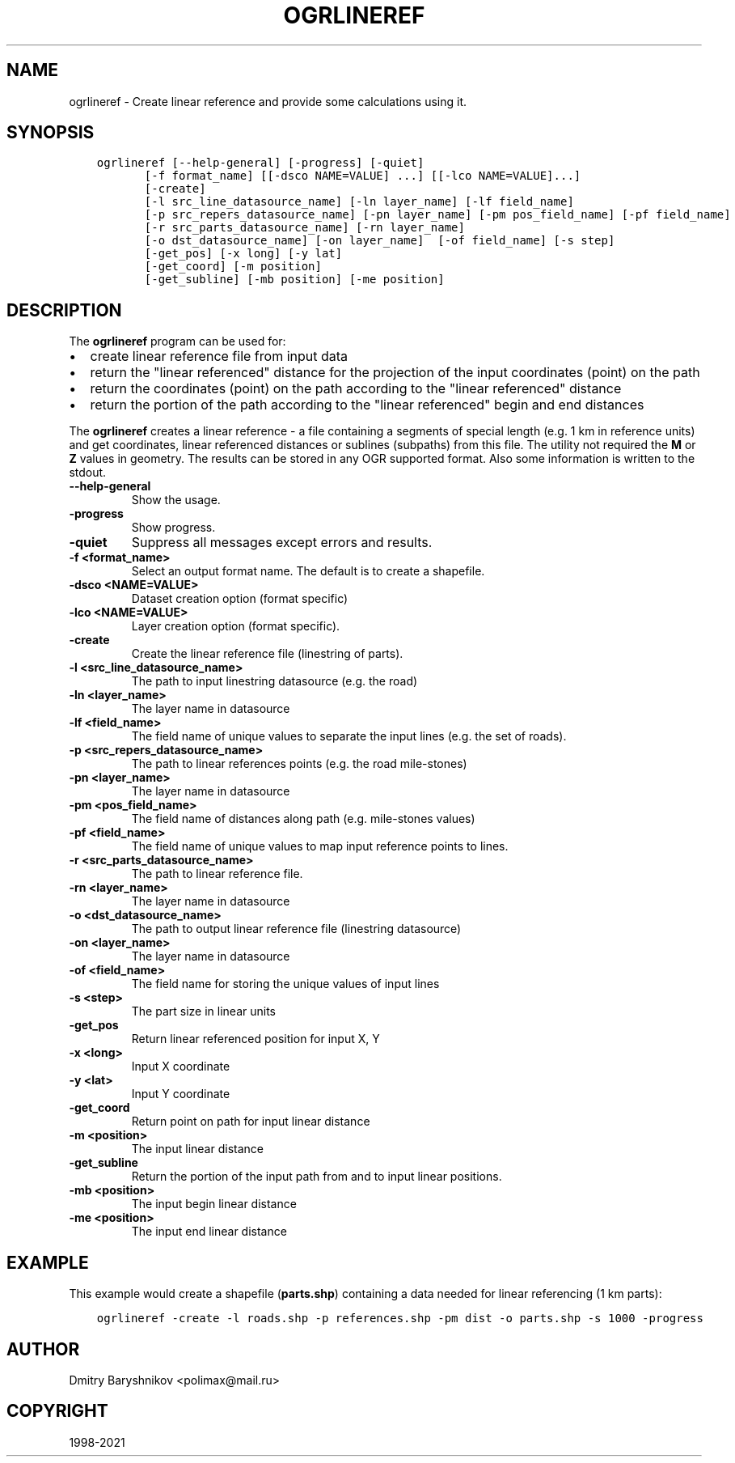 .\" Man page generated from reStructuredText.
.
.TH "OGRLINEREF" "1" "Dec 27, 2021" "" "GDAL"
.SH NAME
ogrlineref \- Create linear reference and provide some calculations using it.
.
.nr rst2man-indent-level 0
.
.de1 rstReportMargin
\\$1 \\n[an-margin]
level \\n[rst2man-indent-level]
level margin: \\n[rst2man-indent\\n[rst2man-indent-level]]
-
\\n[rst2man-indent0]
\\n[rst2man-indent1]
\\n[rst2man-indent2]
..
.de1 INDENT
.\" .rstReportMargin pre:
. RS \\$1
. nr rst2man-indent\\n[rst2man-indent-level] \\n[an-margin]
. nr rst2man-indent-level +1
.\" .rstReportMargin post:
..
.de UNINDENT
. RE
.\" indent \\n[an-margin]
.\" old: \\n[rst2man-indent\\n[rst2man-indent-level]]
.nr rst2man-indent-level -1
.\" new: \\n[rst2man-indent\\n[rst2man-indent-level]]
.in \\n[rst2man-indent\\n[rst2man-indent-level]]u
..
.SH SYNOPSIS
.INDENT 0.0
.INDENT 3.5
.sp
.nf
.ft C
ogrlineref [\-\-help\-general] [\-progress] [\-quiet]
       [\-f format_name] [[\-dsco NAME=VALUE] ...] [[\-lco NAME=VALUE]...]
       [\-create]
       [\-l src_line_datasource_name] [\-ln layer_name] [\-lf field_name]
       [\-p src_repers_datasource_name] [\-pn layer_name] [\-pm pos_field_name] [\-pf field_name]
       [\-r src_parts_datasource_name] [\-rn layer_name]
       [\-o dst_datasource_name] [\-on layer_name]  [\-of field_name] [\-s step]
       [\-get_pos] [\-x long] [\-y lat]
       [\-get_coord] [\-m position]
       [\-get_subline] [\-mb position] [\-me position]
.ft P
.fi
.UNINDENT
.UNINDENT
.SH DESCRIPTION
.sp
The \fBogrlineref\fP program can be used for:
.INDENT 0.0
.IP \(bu 2
create linear reference file from input data
.IP \(bu 2
return the "linear referenced" distance for the projection of the
input coordinates (point) on the path
.IP \(bu 2
return the coordinates (point) on the path according to the "linear
referenced" distance
.IP \(bu 2
return the portion of the path according to the "linear referenced"
begin and end distances
.UNINDENT
.sp
The \fBogrlineref\fP creates a linear reference \- a file containing
a segments of special length (e.g. 1 km in reference units) and get coordinates,
linear referenced distances or sublines (subpaths) from this file.
The utility not required the \fBM\fP or \fBZ\fP values in geometry.
The results can be stored in any OGR supported format.
Also some information is written to the stdout.
.INDENT 0.0
.TP
.B \-\-help\-general
Show the usage.
.UNINDENT
.INDENT 0.0
.TP
.B \-progress
Show progress.
.UNINDENT
.INDENT 0.0
.TP
.B \-quiet
Suppress all messages except errors and results.
.UNINDENT
.INDENT 0.0
.TP
.B \-f <format_name>
Select an output format name. The default is to create a shapefile.
.UNINDENT
.INDENT 0.0
.TP
.B \-dsco <NAME=VALUE>
Dataset creation option (format specific)
.UNINDENT
.INDENT 0.0
.TP
.B \-lco <NAME=VALUE>
Layer creation option (format specific).
.UNINDENT
.INDENT 0.0
.TP
.B \-create
Create the linear reference file (linestring of parts).
.UNINDENT
.INDENT 0.0
.TP
.B \-l <src_line_datasource_name>
The path to input linestring datasource (e.g. the road)
.UNINDENT
.INDENT 0.0
.TP
.B \-ln <layer_name>
The layer name in datasource
.UNINDENT
.INDENT 0.0
.TP
.B \-lf <field_name>
The field name of unique values to separate the input lines (e.g.
the set of roads).
.UNINDENT
.INDENT 0.0
.TP
.B \-p <src_repers_datasource_name>
The path to linear references points (e.g. the road mile\-stones)
.UNINDENT
.INDENT 0.0
.TP
.B \-pn <layer_name>
The layer name in datasource
.UNINDENT
.INDENT 0.0
.TP
.B \-pm <pos_field_name>
The field name of distances along path (e.g. mile\-stones values)
.UNINDENT
.INDENT 0.0
.TP
.B \-pf <field_name>
The field name of unique values to map input reference points to lines.
.UNINDENT
.INDENT 0.0
.TP
.B \-r <src_parts_datasource_name>
The path to linear reference file.
.UNINDENT
.INDENT 0.0
.TP
.B \-rn <layer_name>
The layer name in datasource
.UNINDENT
.INDENT 0.0
.TP
.B \-o <dst_datasource_name>
The path to output linear reference file (linestring datasource)
.UNINDENT
.INDENT 0.0
.TP
.B \-on <layer_name>
The layer name in datasource
.UNINDENT
.INDENT 0.0
.TP
.B \-of <field_name>
The field name for storing the unique values of input lines
.UNINDENT
.INDENT 0.0
.TP
.B \-s <step>
The part size in linear units
.UNINDENT
.INDENT 0.0
.TP
.B \-get_pos
Return linear referenced position for input X, Y
.UNINDENT
.INDENT 0.0
.TP
.B \-x <long>
Input X coordinate
.UNINDENT
.INDENT 0.0
.TP
.B \-y <lat>
Input Y coordinate
.UNINDENT
.INDENT 0.0
.TP
.B \-get_coord
Return point on path for input linear distance
.UNINDENT
.INDENT 0.0
.TP
.B \-m <position>
The input linear distance
.UNINDENT
.INDENT 0.0
.TP
.B \-get_subline
Return the portion of the input path from and to input linear positions.
.UNINDENT
.INDENT 0.0
.TP
.B \-mb <position>
The input begin linear distance
.UNINDENT
.INDENT 0.0
.TP
.B \-me <position>
The input end linear distance
.UNINDENT
.SH EXAMPLE
.sp
This example would create a shapefile (\fBparts.shp\fP) containing
a data needed for linear referencing (1 km parts):
.INDENT 0.0
.INDENT 3.5
.sp
.nf
.ft C
ogrlineref \-create \-l roads.shp \-p references.shp \-pm dist \-o parts.shp \-s 1000 \-progress
.ft P
.fi
.UNINDENT
.UNINDENT
.SH AUTHOR
Dmitry Baryshnikov <polimax@mail.ru>
.SH COPYRIGHT
1998-2021
.\" Generated by docutils manpage writer.
.
